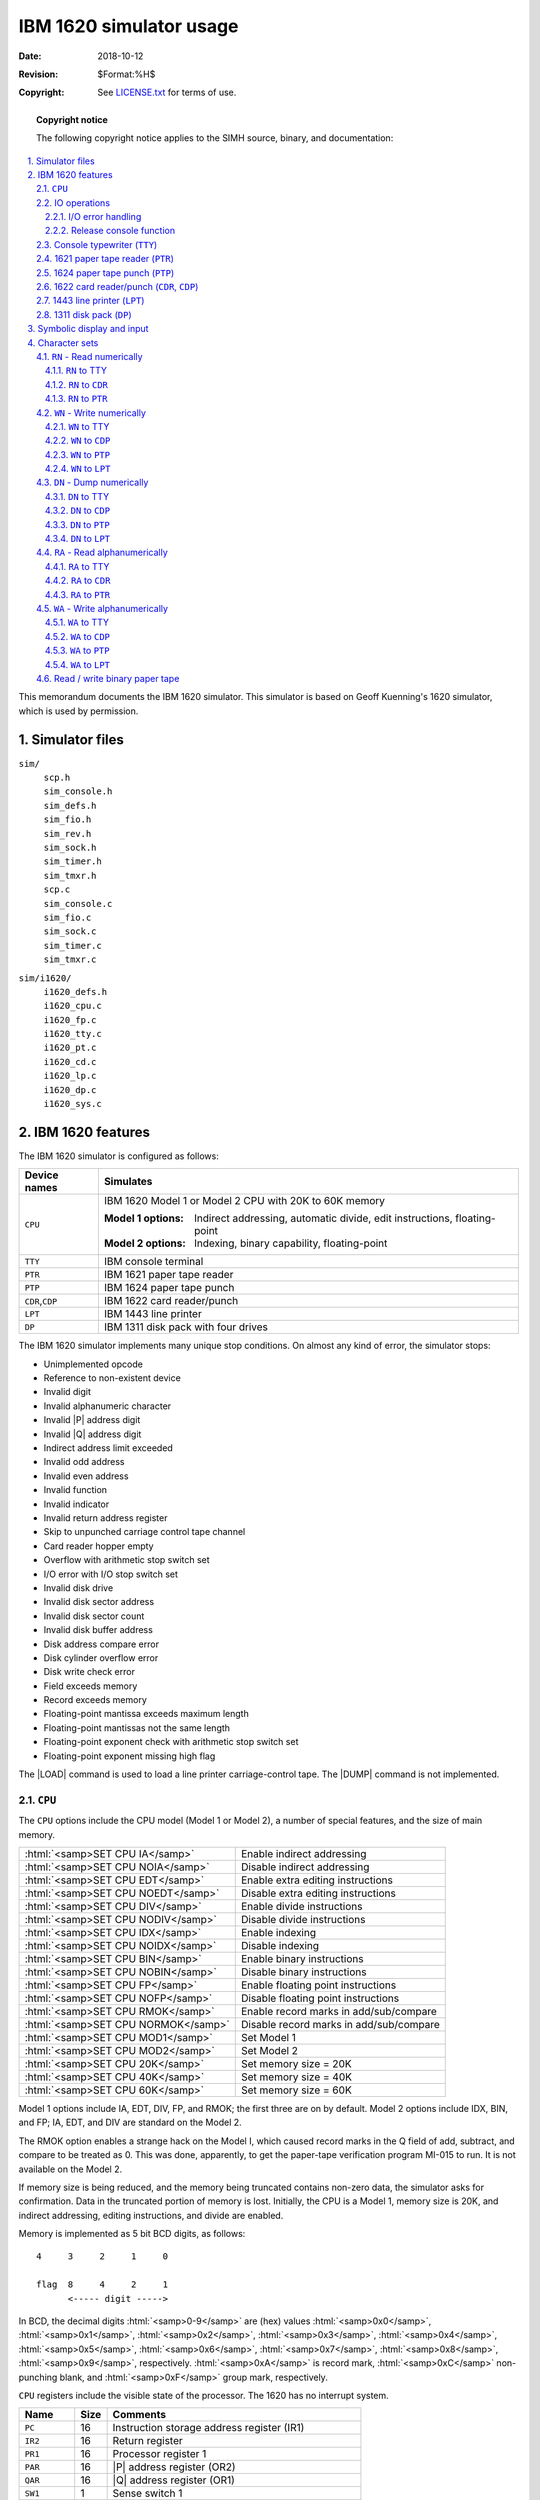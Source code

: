 .. -*- coding: utf-8; mode: rst; tab-width: 4; truncate-lines: t; indent-tabs-mode: nil; truncate-lines: t; -*- vim:set et ts=4 ft=rst nowrap:

.. role:: html(raw)
   :format: html

.. |BOOT| replace:: :html:`<samp>BOOT</samp>`
.. |LOAD| replace:: :html:`<samp>LOAD</samp>`
.. |DUMP| replace:: :html:`<samp>DUMP</samp>`
.. |P|    replace:: :html:`<samp><var>P</var></samp>`
.. |Q|    replace:: :html:`<samp><var>Q</var></samp>`
.. |n|    replace:: :html:`<samp><var>n</var></samp>`
.. |`|    replace:: :literal:`\``

***********************************
     IBM 1620 simulator usage
***********************************
:Date: 2018-10-12
:Revision: $Format:%H$
:Copyright: See `LICENSE.txt <../LICENSE.txt>`_ for terms of use.

.. topic:: **Copyright notice**

   The following copyright notice applies to the SIMH source, binary, and documentation:

   .. include:: ../LICENSE.txt

.. sectnum:: :suffix: .
.. contents::
   :backlinks: none
   :depth: 3
   :local:

This memorandum documents the IBM 1620 simulator.
This simulator is based on Geoff Kuenning's 1620 simulator,
which is used by permission.

Simulator files
===============
``sim/``
    | ``scp.h``
    | ``sim_console.h``
    | ``sim_defs.h``
    | ``sim_fio.h``
    | ``sim_rev.h``
    | ``sim_sock.h``
    | ``sim_timer.h``
    | ``sim_tmxr.h``
    | ``scp.c``
    | ``sim_console.c``
    | ``sim_fio.c``
    | ``sim_sock.c``
    | ``sim_timer.c``
    | ``sim_tmxr.c``

``sim/i1620/``
    | ``i1620_defs.h``
    | ``i1620_cpu.c``
    | ``i1620_fp.c``
    | ``i1620_tty.c``
    | ``i1620_pt.c``
    | ``i1620_cd.c``
    | ``i1620_lp.c``
    | ``i1620_dp.c``
    | ``i1620_sys.c``

IBM 1620 features
=================
The IBM 1620 simulator is configured as follows:

=================  ============================================================================
Device names       Simulates
=================  ============================================================================
``CPU``            IBM 1620 Model 1 or Model 2 CPU with 20K to 60K memory

                   :Model 1 options: Indirect addressing, automatic divide, edit instructions, floating-point
                   :Model 2 options: Indexing, binary capability, floating-point

``TTY``            IBM console terminal
``PTR``            IBM 1621 paper tape reader
``PTP``            IBM 1624 paper tape punch
``CDR``,\ ``CDP``  IBM 1622 card reader/punch
``LPT``            IBM 1443 line printer
``DP``             IBM 1311 disk pack with four drives
=================  ============================================================================

The IBM 1620 simulator implements many unique stop conditions.
On almost any kind of error,
the simulator stops:

* Unimplemented opcode
* Reference to non-existent device
* Invalid digit
* Invalid alphanumeric character
* Invalid |P| address digit
* Invalid |Q| address digit
* Indirect address limit exceeded
* Invalid odd address
* Invalid even address
* Invalid function
* Invalid indicator
* Invalid return address register
* Skip to unpunched carriage control tape channel
* Card reader hopper empty
* Overflow with arithmetic stop switch set
* I/O error with I/O stop switch set
* Invalid disk drive
* Invalid disk sector address
* Invalid disk sector count
* Invalid disk buffer address
* Disk address compare error
* Disk cylinder overflow error
* Disk write check error
* Field exceeds memory
* Record exceeds memory
* Floating-point mantissa exceeds maximum length
* Floating-point mantissas not the same length
* Floating-point exponent check with arithmetic stop switch set
* Floating-point exponent missing high flag

The |LOAD| command is used to load a line printer carriage-control tape.
The |DUMP| command is not implemented.

.. |CPU| replace:: ``CPU``
.. _CPU:

|CPU|
-----
The |CPU| options include the CPU model (Model 1 or Model 2),
a number of special features,
and the size of main memory.

===================================  =======================================
:html:`<samp>SET CPU IA</samp>`      Enable indirect addressing
:html:`<samp>SET CPU NOIA</samp>`    Disable indirect addressing
:html:`<samp>SET CPU EDT</samp>`     Enable extra editing instructions
:html:`<samp>SET CPU NOEDT</samp>`   Disable extra editing instructions
:html:`<samp>SET CPU DIV</samp>`     Enable divide instructions
:html:`<samp>SET CPU NODIV</samp>`   Disable divide instructions
:html:`<samp>SET CPU IDX</samp>`     Enable indexing
:html:`<samp>SET CPU NOIDX</samp>`   Disable indexing
:html:`<samp>SET CPU BIN</samp>`     Enable binary instructions
:html:`<samp>SET CPU NOBIN</samp>`   Disable binary instructions
:html:`<samp>SET CPU FP</samp>`      Enable floating point instructions
:html:`<samp>SET CPU NOFP</samp>`    Disable floating point instructions
:html:`<samp>SET CPU RMOK</samp>`    Enable record marks in add/sub/compare
:html:`<samp>SET CPU NORMOK</samp>`  Disable record marks in add/sub/compare
:html:`<samp>SET CPU MOD1</samp>`    Set Model 1
:html:`<samp>SET CPU MOD2</samp>`    Set Model 2
:html:`<samp>SET CPU 20K</samp>`     Set memory size = 20K
:html:`<samp>SET CPU 40K</samp>`     Set memory size = 40K
:html:`<samp>SET CPU 60K</samp>`     Set memory size = 60K
===================================  =======================================

Model 1 options include IA, EDT, DIV, FP, and RMOK;
the first three are on by default.
Model 2 options include IDX, BIN, and FP;
IA, EDT, and DIV are standard on the Model 2.

The RMOK option enables a strange hack on the Model I,
which caused record marks in the Q field of add,
subtract,
and compare to be treated as 0.
This was done,
apparently,
to get the paper-tape verification program MI-015 to run.
It is not available on the Model 2.

If memory size is being reduced,
and the memory being truncated contains non-zero data,
the simulator asks for confirmation.
Data in the truncated portion of memory is lost.
Initially,
the CPU is a Model 1,
memory size is 20K,
and indirect addressing,
editing instructions,
and divide are enabled.

Memory is implemented as 5 bit BCD digits,
as follows::

    4     3     2     1     0

    flag  8     4     2     1
          <----- digit ----->

In BCD,
the decimal digits :html:`<samp>0-9</samp>` are (hex) values
:html:`<samp>0x0</samp>`,
:html:`<samp>0x1</samp>`,
:html:`<samp>0x2</samp>`,
:html:`<samp>0x3</samp>`,
:html:`<samp>0x4</samp>`,
:html:`<samp>0x5</samp>`,
:html:`<samp>0x6</samp>`,
:html:`<samp>0x7</samp>`,
:html:`<samp>0x8</samp>`,
:html:`<samp>0x9</samp>`,
respectively.
:html:`<samp>0xA</samp>` is record mark,
:html:`<samp>0xC</samp>` non-punching blank,
and :html:`<samp>0xF</samp>` group mark,
respectively.

|CPU| registers include the visible state of the processor.
The 1620 has no interrupt system.

=============  ====  ======================================================
Name           Size  Comments
=============  ====  ======================================================
``PC``         16    Instruction storage address register (IR1)
``IR2``        16    Return register
``PR1``        16    Processor register 1
``PAR``        16    |P| address register (OR2)
``QAR``        16    |Q| address register (OR1)
``SW1``        1     Sense switch 1
``SW2``        1     Sense switch 2
``SW3``        1     Sense switch 3
``SW4``        1     Sense switch 4
``HP``         1     High/positive indicator
``EZ``         1     Equal/zero indicator
``OVF``        1     Arithmetic check (overflow) indicator
``EXPCHK``     1     Exponent check indicator
``RDCHK``      1     Read check indicator
``WRCHK``      1     Write check indicator
``ARSTOP``     1     Arithmetic check stop switch
``IOSTOP``     1     I/O check stop switch
``IND[0:99]``  1     Indicator array
``IAE``        1     Indirect address enabled (Model 2 only)
``IDXE``       1     Indexing enabled (Model 2 only)
``IDXB``       1     Indexing band select (Model 2 only)
``PCQ[0:63]``  16    IR1 prior to last branch; most recent IR1 change first
``WRU``        8     Interrupt character
=============  ====  ======================================================

The CPU can maintain a history of the most recently executed instructions.
This is controlled by the :html:`<samp>SET CPU HISTORY</samp>` and :html:`<samp>SHOW CPU HISTORY</samp>` commands:

==================================================  ======================================
:html:`<samp>SET CPU HISTORY</samp>`                Clear history buffer
:html:`<samp>SET CPU HISTORY=0</samp>`              Disable history
:html:`<samp>SET CPU HISTORY=<var>n</var></samp>`   Enable history, length = |n|
:html:`<samp>SHOW CPU HISTORY</samp>`               Print CPU history
:html:`<samp>SHOW CPU HISTORY=<var>n</var></samp>`  Print first |n| entries of CPU history
==================================================  ======================================

The minimum length for the history is 64 entries;
the maximum length is 65536 entries.

IO operations
-------------
The 1620 does not have asynchronous or overlapped IO.
When an IO instruction is issued,
the machine suspends instruction execution until IO is completed or stopped by the operator.
From the program's point of view,
all IO is instantaneous.

However,
from an operational point of view,
the delays between digits or characters may be significant.
For example,
the 1620 Model I typewriter did not have a correction capability.
The convention was that if the operator typed an incorrect character,
he would set a sense switch and terminate the IO operation manually by pressing :html:`<samp class="guilabel">RELEASE</samp>` and :html:`<samp class="guilabel">START</samp>`.
The program would see that the sense switch was set and return to the typewriter input instruction or routine.

.. |SET CPU RELEASE| replace:: :html:`<samp>SET CPU RELEASE</samp>`
.. _SET CPU RELEASE:

Accordingly,
the typewriter,
paper-tape reader,
and paper-tape punch implement *deferred* IO.
In this mode,
the simulator implements delays between digits or characters and continues IO execution through errors.
This allows the user to interrupt a type-in with ``^E``,
or to change paper tape input files after an end-of-file,
and continue execution of the current IO operation.
Alternately,
the user can terminate the IO operation with the command |SET CPU RELEASE|.

All other IO devices execute IO instructions immediately.

I/O error handling
""""""""""""""""""
The 1620 simulator stops on almost every IO error condition.
When an error occurs,
the simulator can be in one of two states:

1. The simulator is in the instruction execution phase.
   The ``PC`` of the instruction containing the error is reported.
2. The simulator is in the IO execution phase.
   The ``PC`` has been advanced,
   the instruction is complete,
   but the IO operation is not complete.
   The ``PC`` of the next instruction is reported,
   along with an informational message,
   *"IO in progress"*.

.. |CONTINUE| replace:: :html:`<samp class="guilabel">CONTINUE</samp>`

In the first state,
typing |CONTINUE| will repeat the current instruction,
presumably after correction of the error.
In the second state,
typing |CONTINUE| will return to IO execution.
This allows the user to correct errors,
change input files,
set sense switches,
or take other actions.

Release console function
""""""""""""""""""""""""
For all I/O stops,
the simulator will return to the current instruction or IO operation unless directed otherwise.
The command |SET CPU RELEASE| directs the CPU to advance to the next instruction or to cancel the current IO operation.

.. _Console typewriter:
.. _TTY:
.. |TTY| replace:: ``TTY``

Console typewriter (|TTY|)
--------------------------
The console typewriter (|TTY|) is a half-duplex console.
Typewriter options include the ability to set variable tab stops:

.. |SET TTY 1DIGIT| replace:: :html:`<samp>SET TTY 1DIGIT</samp>`
.. |SET TTY 2DIGIT| replace:: :html:`<samp>SET TTY 2DIGIT</samp>`
.. |~digit|         replace:: :html:`<samp>~<var>digit</var></samp>`
.. |1-9|            replace:: ``1``\ –\ ``9``
.. |J-R|            replace:: ``J``\ –\ ``R``
.. |j-r|            replace:: ``j``\ –\ ``r``

===========================================================  ======================================
:html:`<samp>SET TTY TABS=<var>col;col;col</var>...</samp>`  Set tab stops at the specified columns
:html:`<samp>SET TTY NOTABS</samp>`                          Remove all tab stops
:html:`<samp>SET TTY DEFAULTTABS</samp>`                     Set tab stops every eight columns
:html:`<samp>SHOW TTY TABS</samp>`                           Display current tab stops
|SET TTY 1DIGIT|                                             Type flagged digits as letters
|SET TTY 2DIGIT|                                             Type flagged digits as |~digit|
===========================================================  ======================================

When :html:`<samp>1DIGIT</samp>` is set,
flagged 1 to 9 are displayed as |J-R|,
flagged 0 as ``]``,
flagged record mark as ``!``,
flagged numeric blank as ``I``,
and flagged group mark as ``"``.
In read numeric mode,
these characters can be entered to represent the corresponding flagged digits.
On a numeric read,
flagged digits can also be entered as two characters;
|~digit|.

The typewriter registers are:

==========  ====  ============================
Name        Size  Comments
==========  ====  ============================
``UNLOCK``  1     Keyboard unlocked flag
``FLAG``    1     Set flag on next input digit
``COL``     7     Current column
``CPS``     24    Character output rate
``ICPS``    24    Character input rate
==========  ====  ============================

When the 1620 CPU requests input from the keyboard,
a greater than sign (``>``) is printed.
The CPU hangs waiting for input until the :html:`<kbd>return/enter</kbd>` key or the interrupt key is pressed.
The typewriter has no errors.

.. _1621 paper tape reader:
.. _paper tape reader:
.. |PTR| replace:: ``PTR``
.. _PTR:

1621 paper tape reader (|PTR|)
------------------------------
The paper tape reader (|PTR|) reads data from a disk file.
The ``POS`` register specifies the number of the next data item to be read.
Thus, by changing ``POS``,
the user can backspace or advance the reader.

The 1620 did not provide any hardware means for booting from a paper tape.
Loading from a tape reader was accomplished by inserting an instruction in location zero using the console :html:`<samp class="guilabel">INSERT</samp>` key and the console typewriter.
The simulator,
however,
supports booting from the paper tape reader with the |BOOT| command.
:html:`<samp>BOOT PTR</samp>` starts the most common paper tape boot sequence at location 0,
namely :html:`<samp>360000000300</samp>` inserted at location 0,
which reads the first tape record to location 0 and continues execution with the instruction just loaded into location 12.
Because there was no official standard boot sequence for paper tape,
this may not be correct for all programs.

The paper tape reader implements these registers:

=======  ====  ==========================
Name     Size  Comments
=======  ====  ==========================
``BIN``  1     Binary mode flag
``POS``  32    Position in the input file
``CPS``  24    Character input rate
=======  ====  ==========================

Error handling is as follows:

+--------------+-----------+---------------------------------------------+
| Error        | ``IOCHK`` | Processed as                                |
+==============+===========+=============================================+
| Not attached | x         | Set ``RDCHK`` indicator, report error, stop |
+--------------+-----------+---------------------------------------------+
| End of file  | x         | Set ``RDCHK`` indicator, report error, stop |
+--------------+-----------+---------------------------------------------+
| OS I/O error | x         | Set ``RDCHK`` indicator, report error, stop |
+--------------+-----------+---------------------------------------------+
| Parity error | 1         | Set ``RDCHK`` indicator, report error, stop |
|              +-----------+---------------------------------------------+
|              | 0         | Set ``RDCHK`` indicator                     |
+--------------+-----------+---------------------------------------------+

.. _1624 paper tape punch:
.. _paper tape punch:
.. _PTP:
.. |PTP| replace:: ``PTP``

1624 paper tape punch (|PTP|)
-----------------------------
The paper tape punch (|PTP|) writes data to a disk file.
The ``POS`` register specifies the number of the next data item to be written.
Thus, by changing ``POS``,
the user can backspace or advance the punch.

The paper tape punch implements these registers:

=======  ====  ===========================
Name     Size  Comments
=======  ====  ===========================
``BIN``  1     Binary mode flag
``POS``  32    Position in the output file
``CPS``  24    Character output rate
=======  ====  ===========================

Error handling is as follows:

+--------------+-----------+---------------------------------------------+
| Error        | ``IOCHK`` | Processed as                                |
+==============+===========+=============================================+
| Not attached | x         | Report error, stop                          |
+--------------+-----------+---------------------------------------------+
| End of file  | x         | Report error, stop                          |
+--------------+-----------+---------------------------------------------+
| OS I/O error | x         | Set ``RDCHK`` indicator, report error, stop |
+--------------+-----------+---------------------------------------------+
| Parity error | 1         | Set ``RDCHK`` indicator, report error, stop |
|              +-----------+---------------------------------------------+
|              | 0         | Set ``RDCHK`` indicator                     |
+--------------+-----------+---------------------------------------------+

.. _1622 card reader/punch:
.. _1622 card reader:
.. _1622 card punch:
.. _card reader:
.. _card punch:
.. |CDR| replace:: ``CDR``
.. |CDP| replace:: ``CDP``
.. _CDR:
.. _CDP:

1622 card reader/punch (|CDR|, |CDP|)
-------------------------------------
The IBM 1622 card/reader punch is simulated as two independent devices:
the card reader (|CDR|) and the card punch (|CDP|).

The card reader supports the |BOOT| command.
:html:`<samp>BOOT CDR</samp>` starts the standard card boot sequence at location 0.

The card reader reads data from a disk file;
the punch writes data to a disk file.
Cards are simulated as ASCII text lines with terminating newlines.
For each device,
the ``POS`` register specifies the number of the next data item to be read or written.
Thus, by changing ``POS``,
the user can backspace or advance these devices.

The card reader registers are:

========  ====  =================================
Name      Size  Comments
========  ====  =================================
``LAST``  1     Last card indicator
``POS``   32    Position in the reader input file
========  ====  =================================

The card punch registers are:

========  ====  =================================
Name      Size  Comments
========  ====  =================================
``POS``   32    Position in the punch output file
========  ====  =================================

Card reader error handling is as follows:

+--------------+-----------+---------------------------------------------+
| Error        | ``IOCHK`` | Processed as                                |
+==============+===========+=============================================+
| Not attached | x         | Report error, stop                          |
+--------------+-----------+---------------------------------------------+
| End of file  | x         | Report error, stop                          |
+--------------+-----------+---------------------------------------------+
| OS I/O error | x         | Set ``RDCHK`` indicator, report error, stop |
+--------------+-----------+---------------------------------------------+
| Invalid char | 1         | Set ``RDCHK`` indicator, report error, stop |
|              +-----------+---------------------------------------------+
|              | 0         | Set ``RDCHK`` indicator                     |
+--------------+-----------+---------------------------------------------+

Card punch error handling is as follows:

+--------------+-----------+---------------------------------------------+
| Error        | ``IOCHK`` | Processed as                                |
+==============+===========+=============================================+
| Not attached | x         | Report error, stop                          |
+--------------+-----------+---------------------------------------------+
| OS I/O error | x         | Set ``WRCHK`` indicator, report error, stop |
+--------------+-----------+---------------------------------------------+
| Invalid char | 1         | Set ``WRCHK`` indicator, report error, stop |
|              +-----------+---------------------------------------------+
|              | 0         | Set ``WRCHK`` indicator                     |
+--------------+-----------+---------------------------------------------+

.. _1443 line printer:
.. _line printer:
.. _LPT:
.. |LPT| replace:: ``LPT``

1443 line printer (|LPT|)
-------------------------
The IBM 1443 line printer (|LPT|) writes its data,
converted to ASCII,
to a disk file.
The line printer can be programmed with a carriage control tape.
The |LOAD| command loads a new carriage control tape:

=========================================  ===============================
:html:`<samp>LOAD <var>file</var></samp>`  Load carriage control tape file
=========================================  ===============================

The format of a carriage control tape consists of multiple lines.
Each line contains an optional repeat count,
enclosed in parentheses,
optionally followed by a series of column numbers separated by commas.
Column numbers must be between 1 and 12;
a column number of zero denotes top of form.
The following are all legal carriage control specifications:

===========  ==============================
Blank line   No punch
``(5)``      5 lines with no punches
``1,5,7,8``  Columns 1, 5, 7, and 8 punched
``(10)2``    10 lines with column 2 punched
``1,0``      Column 1 punched; top of form
===========  ==============================

The default form is 66 lines long,
with column 1 and the top of form mark on line 1,
and the rest blank.

The line printer recognizes one option for emulating top of form –
using multiple newline characters (the default) or a single form-feed character:

=================================  ==========================================
:html:`<samp>SET LPT FF</samp>`    Emulate top-of-form with one form-feed
:html:`<samp>SET LPT NOFF</samp>`  Emulate top-of-form with multiple newlines
=================================  ==========================================

The line printer registers are:

===============  ====  ========================================
Name             Size  Comments
===============  ====  ========================================
``LBUF[0:119]``  7     Line buffer
``BPTR``         7     Buffer pointer
``PCTL``         8     Saved print control directive
``PRCHK``        1     Print check indicator
``PRCH9``        1     Channel 9 indicator
``PRCH12``       1     Channel 12 indicator
``PRBSY``        1     Busy indicator
``POS``          32    Position in the output file
``CCT[0:131]``   32    Carriage control tape array
``CCTP``         8     Carriage control tape pointer
``CCTL``         8     Carriage control tape length (read-only)
===============  ====  ========================================

Error handling is as follows:

+-----------------+-----------+----------------------------------------------+
| Error           | ``IOCHK`` | Processed as                                 |
+=================+===========+==============================================+
| Not attached    | x         | Report error, stop                           |
+-----------------+-----------+----------------------------------------------+
| OS I/O error    | x         | Set ``PRCHK``, ``WRCHK``, report error, stop |
+-----------------+-----------+----------------------------------------------+
| Invalid char    | 1         | Set ``PRCHK``, ``WRCHK``, report error, stop |
|                 +-----------+----------------------------------------------+
|                 | 0         | Set ``PRCHK``, ``WRCHK``                     |
+-----------------+-----------+----------------------------------------------+
| Invalid control | x         | Set ``PRCHK``, report error, stop            |
+-----------------+-----------+----------------------------------------------+

.. _1311 disk drive:
.. _1311 disk pack:
.. _disk drive:
.. _disk pack:
.. _DP:
.. |DP| replace:: ``DP``

1311 disk pack (|DP|)
---------------------
The disk pack controller supports 4 drives,
numbered 0 through 3.
Disk pack options include the ability to enable address writing (formatting).

===============================================  ===============================
:html:`<samp>SET DP<var>n</var> ADDROFF</samp>`  Set unit |n| address enable off
:html:`<samp>SET DP<var>n</var> ADDRON</samp>`   Set unit |n| address enable on
===============================================  ===============================

.. |ENABLED|  replace:: :html:`<samp>ENABLED</samp>`
.. |DISABLED| replace:: :html:`<samp>DISABLED</samp>`

Units can also be set |ENABLED| or |DISABLED|.

The 1620 had no hardware provision to boot from a disk,
so the simulator doesn't support the |BOOT| command.

Unlike most simulated disks,
the 1311 includes explicit representation for sector addresses.
This is to support non-standard formats,
such as the inclusion of the drive number in the sector address.
As a result,
1311 sectors are 105 digits long:
5 address digits and 100 data digits.
If the 1311 has not been formatted,
the addresses are zeroes and are synthesized,
if needed,
based on the sector number.

The disk pack controller implements these registers:

============  ====  ========================================
Name          Size  Comments
============  ====  ========================================
``ADCHK``     1     Address check (compare error) indicator
``WLRC``      1     Wrong length record check indicator
``CYLO``      1     Cylinder overflow check indicator
``ERR``       1     Disk error indicator
``DPSTOP``    1     Disk check stop
``CYL[0:3]``  8     Current cylinder, units 0..3 (read-only)
============  ====  ========================================

Error handling is as follows:

============  =========  =========================================
Error         ``DPCHK``  Processed as
============  =========  =========================================
Not attached  x          Set ``ERR`` indicator, report error, stop
============  =========  =========================================

1311 data files are buffered in memory;
therefore,
end-of-file and OS I/O errors cannot occur.

Symbolic display and input
==========================
The IBM 1620 simulator implements symbolic display and input.
Display is controlled by command-line switches:

.. table::
   :class: switches

   ======  ===============================================================================
   ``-c``  Display as single character (alphanumeric for |CPU|_ and |DP|_, ASCII for others)
   ``-s``  Display as alphanumeric string (|CPU|_ and |DP|_ only)
   ``-m``  Display instruction mnemonics (|CPU|_ and |DP|_ only)
   ``-d``  Display 50 characters per line, with flags denoted by ``_`` on the line above
   ======  ===============================================================================

Input parsing is controlled by the first character typed in or by command-line switches:

.. table::
   :class: switches

   ===============  ===============================================================
   ``'`` or ``-c``  Character (alphanumeric for |CPU|_ and |DP|_, ASCII for others)
   ``"`` or ``-s``  Alphanumeric string (|CPU|_ and |DP|_ only)
   Alphabetic       Instruction mnemonic (|CPU|_ and |DP|_ only)
   Numeric          Octal number
   ===============  ===============================================================

Instruction input is free format and consists of an opcode and up to three operands::

    op {+/-}ppppp{(idx)},{+-}qqqqq{(idx)},flags

.. compound::
   The |p| address and,
   if present,
   the |q| address,
   are always decimal.
   A plus sign is ignored;
   a minus sign denotes indirect addressing
   (or a negative immediate operand).
   If indexing is enabled,
   addresses may be indexed;
   index registers are decimal numbers between 1 and 7.
   The ``flags`` field is used to set extra flags on the instruction.
   It consists of digit positions in ascending order,
   with no separators.
   For example, ::

       AM -12345(5),67890,110

   translates into ::

       _ _ ___  _
       111234567890

The flag over digits 3 and 5 specify the |P| index register,
the flag over digit 6 specifies the |P| indirect address,
the flag over digit 7 marks the high-order digit of the immediate |Q| operand,
and the flags over digits 1 and 10 are specified by the third (``flags``) field.

Character sets
==============
Each storage location in the IBM 1620 held 6 bits:
5 data bits and 1 check bit.
The check bit was not addressable by the program and was maintained by the machine so that each location had an odd number of bits.
The check bit is not simulated since it could not be referenced by any program instruction.
On a real 1620,
a parity error always indicated a hardware error and stopped the machine when detected.

.. |8 4 2 1| replace:: :html:`<samp>8 4 2 1</samp>`
.. _8 4 2 1:

The 5 data bits in each location consisted of a flag bit and 4 data bits.
These are often shown as :html:`<samp>F</samp>` |8 4 2 1| in IBM documentation.
The flag bit was used in several ways in the machine:
to indicate the high-order digit of a field,
to indicate a negative number,
to indicate instruction indirect addressing,
and to specify index register modification of an address.

The |8 4 2 1| data bits have 16 possible configurations.
Thirteen of these were valid characters in the internal character set;
of the remaining three,
two were invalid and one could only be created in a special way.
See the note below.\ [#]_

.. [#]

   .. note::
      Bit configurations 1101 and 1110 were invalid,
      could not be created by any valid operation,
      and were always treated as errors if encountered.
      As far as I know,
      these could only exist in storage as a result of a machine malfunction.

      The 1011 bit configuration could be created in the machine if a card or paper tape containing a period,
      a comma,
      an equals sign,
      or a dollar sign was read with an ``RN`` (read numerically) instruction.
      The dollar sign would also set the flag bit.
      This bit configuration was treated the same as a record mark or group mark as far as stopping data transmission by a ``TR`` (transmit record),
      a ``WN`` (write numerically),
      or a ``WA`` (write alphanumerically) instruction and tested as a record mark when referenced by the ``BNR`` (branch no record) instruction.
      This behavior was a strange design choice by IBM since it could just as well have stored a record mark.
      Operationally, this character behaved the same as a record mark.
      The result of sending this character to an output device is not specified in any IBM documentation and is treated as an error by the simulator.

      On a 1620-1, there was no way to distinguish the 1011 character from a record mark except that it might produce an error on output to some device.
      Whether or not it did so is not known.
      On a 1620-2 machine with binary capabilities,
      the ``BMK`` (Branch on Mask) instruction could test any bit and,
      therefore,
      distinguish this character from a record mark.
      It's unclear how this could be of any use to a program.

      As final note,
      on a 1620-1 there was no way to detect that a character was a numeric blank.
      A numeric blank could only be created in storage by reading it from a card,
      paper tape record or the console typewriter.
      On a 1620-2 machine with binary capabilities,
      the ``BMK`` instruction could determine that a character was a numeric blank.
      It's possible that this could have been of some use to a program,
      but it seems unlikely that any program was ever written that made use of this.

.. _1620bitcodes:

============================  =========================
Bit configuration |8 4 2 1|   1620 character
============================  =========================
:html:`<samp>0 0 0 0</samp>`  ``0``
:html:`<samp>0 0 0 1</samp>`  ``1``
:html:`<samp>0 0 1 0</samp>`  ``2``
:html:`<samp>0 0 1 1</samp>`  ``3``
:html:`<samp>0 1 0 0</samp>`  ``4``
:html:`<samp>0 1 0 1</samp>`  ``5``
:html:`<samp>0 1 1 0</samp>`  ``6``
:html:`<samp>0 1 1 1</samp>`  ``7``
:html:`<samp>1 0 0 0</samp>`  ``8``
:html:`<samp>1 0 0 1</samp>`  ``9``
:html:`<samp>1 0 1 0</samp>`  ``ǂ`` (Record mark)
:html:`<samp>1 0 1 1</samp>`  Valid, but see note below
:html:`<samp>1 1 0 0</samp>`  Numeric blank
:html:`<samp>1 1 0 1</samp>`  Invalid
:html:`<samp>1 1 1 0</samp>`  Invalid
:html:`<samp>1 1 1 1</samp>`  ``⹋`` (Group mark)
============================  =========================

The record mark and group mark characters were used in several ways:
to stop transmission of data on output instructions to some devices and in some data movement instructions.
The numeric blank character was used to create a blank space on numeric output to some devices.
Each of these 13 valid characters could have an associated flag bit.
Therefore, the 1620 internal character set consisted of exactly 26 characters.
All data and instructions in storage are represented using these characters.

The IBM 1620 could read,
process,
and write alphanumeric data
(letters, digits, some special characters).
These were stored internally as pairs of digits.
The machine supported a number of different input devices
(`console typewriter`_, `paper tape reader`_, `card reader`_, `disk drive`_)
and a number of output devices
(`console typewriter`_, `paper tape punch`_, `card punch`_, `line printer`_, `disk drive`_).
Except for the disk drives which transferred data in 1620 internal code,
all input devices responded to two kinds of read operations:
``RN`` (read numerically) and ``RA`` (read alphabetically).
Output devices other than disk drives responded to three kinds of write operations:
``WN`` (write numerically),
``WA`` (write alphanumerically),
and ``DN`` (dump numerically).
The numeric input and output operations transferred one 1620 character at a time;
thus, on output,
each storage location produced one character on the console typewriter,
one punched card column,
one punched character on paper tape,
one character on the line printer.
Similarly,
on numeric input,
each key typed on the console typewriter,
each card column read,
and each paper tape character read was placed into one storage location.
The alphanumeric output operations transferred two 1620 storage locations to produce one character typed on the console,
one punched card column,
one punched character on paper tape,
one character on the line printer.
On alphanumeric input,
each key typed,
each card column read,
and each paper tape character read was transferred into two adjacent storage locations.
On numeric input operations each digit stored set all bits including the flag bit.
Numeric output operations included the flag bit in determining the character to type,
punch or print.
Alphanumeric input operations stored data without altering any flag bits that might have been set in the input area.
Alphanumeric output operations ignored the flag bits.
The binary paper-tape read and write operations operated like alphanumeric operations with respect to flags.

The IBM 1620 was designed in the late 1950s and sold and used during the 1960s.
This was a period in the history of computing that was populated with many different kinds of equipment.
There were unit record devices made by IBM and other companies which mostly processed data on punched cards.
There were many different computers made by various companies.
There were numerous data recording devices that read instruments and created punched paper tape or cards and there were devices with keyboards that could be used to create paper tape or cards for input to these various devices.
There were many different printers connected to these devices that could print data from paper tape,
punched cards and computers.
It should come as no surprise that these devices employed a number of different codes for punching holes in paper tape and cards and different character sets for printers.

Some of the IBM 1620 input and output devices are simulated with text files containing ASCII characters.
Card decks and line printer output are simulated as text files;
input and output from the console is simulated by typing in the simulator window.
Paper tape input and output are simulated as text files but are coded to indicate the hole patterns that would have been in actual paper tape,
not as equivalent ASCII characters.
Disk devices are written with internal representations of 1620 data.
All of this means that it is possible to prepare simulator card input files with just about any text editor;
likewise,
it is possible to view line printer output and card output with most editors and it is fairly easy to print that output on any printer.
Also,
clearly,
creating or reading simulator paper tape files with an editor is not easy or practical;
the same is true of disk files.

In order to create input card decks for the simulator,
it is necessary to specify a correspondence between all 1620 characters and ASCII characters.
For the most part,
this is easy since the 1620 character set consists of letters, digits, and some punctuation and special characters.
The same correspondence can be used for console input and output and line printer output.
There are a variety of difficulties with completely defining such a correspondence.
First,
the 1620 character set includes some characters whose graphics are not included in ASCII.
For example,
the ASCII set does not include the 1620 record mark, group mark, numeric blank, etc.
This is handled by assigning them to other ASCII characters not used in the 1620 set.

The second problem is that results of sending output to the console,
printer,
tape punch,
and card punch using a ``WN`` (write numerically) instruction were not the same for all devices.
For example,
sending a numeric blank to the console typed an ``@`` character;
sending it to a tape punch punched an ``@``;
sending it to a card punch or printer produced a blank space.
All characters could be typed on the console,
but some characters could not be printed on the line printer.
All characters could be read from cards or paper tape;
all characters could be written to cards or paper tape.
There are additional difficulties depending on whether an I/O operation is numeric or alphanumeric.

A third problem involves the coding of special characters.
In the 1960s,
when the 1620 was in use,
there were a lot of different needs for printing special characters.
There were not enough different characters that could be represented on cards to meet all the needs.
This was solved in various ways by different machines.
Often the same card code was printed as a different symbol depending on the application need.
For example,
some printers would print ``+@=(`` as ``&'#%``.
In some cases,
the character printed depended on what hardware accessory
(usually called a print belt, print chain, or print bar)
was installed in the printer.

The final problem is that machines in the 1620 days were often not completely specified.
That is,
the documentation defined what would happen if certain combinations of characters were sent to an output device,
but did not specify what would happen if other unused combinations of characters were used.
For example,
if a ``WA`` (write alphabetically) instruction sent the two digits ``41`` to a card punch,
paper tape punch,
the console,
or the printer,
the letter ``A`` was printed or the code for ``A`` was punched.
There are 100 two-digit combinations
(:html:`<samp>00</samp>`\ –\ :html:`<samp>99</samp>`)
which could be used,
but the 1620 did not define all of these.
Some combinations actually caused letters, digits, or special characters to punch/print and did not indicate an error.
In some cases,
this lack of specification was deliberate to allow for possible future expansion.
In some cases,
it was less expensive
(i.e., used less hardware)
to just ignore the unused combinations and not worry about what the machine did with them.
What actually happened when these unspecified values were sent to,
for example,
the printer depended on the particular 1620 machine and its printer.
Results were different depending on the model and engineering level of the machine.

The following table lists the two digit alphanumeric codes recognized by the simulator.
Actual results of alphanumeric input and output operations vary slightly depending on the device.
See the individual instructions in sections below for details.
Two-digit codes not listed are invalid and will produce an error if written to an output device.
The codes shown are the only ones that will be placed into storage on a read operation.
Not all of these codes were supported for all devices.

.. table:: IBM 1620 two-digit alphanumeric internal code
   :name: 1620alphatable
   :width: 100%

   ====================================================  ==============================
   Code                                                  Character
   ====================================================  ==============================
   :html:`<samp>00</samp>`                               \ (blank)
   :html:`<samp>03</samp>`                               ``.`` (period)
   :html:`<samp>04</samp>`                               ``)``
   :html:`<samp>0ǂ</samp>`                               ``ǂ`` (record mark)
   :html:`<samp>0⹋</samp>`                               ``⹋`` (group mark)
   :html:`<samp>10</samp>`                               ``+``
   :html:`<samp>13</samp>`                               ``$``
   :html:`<samp>14</samp>`                               ``*``
   :html:`<samp>20</samp>`                               ``-`` (hyphen)
   :html:`<samp>21</samp>`                               ``/``
   :html:`<samp>22</samp>`                               ``ǂ`` (record mark on printer)
   :html:`<samp>23</samp>`                               ``,`` (comma)
   :html:`<samp>24</samp>`                               ``(``
   :html:`<samp>33</samp>`                               ``=``
   :html:`<samp>34</samp>`                               ``@``
   :html:`<samp>41</samp>`\ –\ :html:`<samp>49</samp>`   ``A``\ –\ ``I``
   :html:`<samp>50</samp>`                               ``0̅`` (flagged zero)
   :html:`<samp>51</samp>`\ –\ :html:`<samp>59</samp>`   |J-R|
   :html:`<samp>5ǂ</samp>`                               ``ǂ̅`` (flagged record mark)
   :html:`<samp>5⹋</samp>`                               ``⹋̅`` (flagged group mark)
   :html:`<samp>62</samp>`\ –\ :html:`<samp>69</samp>`   ``S``\ –\ ``Z``
   :html:`<samp>70</samp>`\ –\ :html:`<samp>79</samp>`   ``0``\ –\ ``9``
   ====================================================  ==============================

All of this makes for a series of dilemmas since the simulator must deal with many different possibilities.
To begin with,
it is necessary to specify ASCII characters to represent those 1620 characters that do not have graphics that exist in ASCII.
These 7 characters are flagged zero,
numeric blank,
flagged numeric blank,
record mark,
flagged record mark,
group mark,
and flagged group mark.
The simulator defines the following ASCII characters to be used when entering data in a text-editor for card input and for entering data in response to ``RN`` (read numerically) at the console:

.. _1620simulatorchars:

=========  ===========================  ===========  ================
Simulator  1620 internal character      Card code    Paper tape code
=========  ===========================  ===========  ================
``]``      ``0̅`` (flagged zero)         ``11-0``     ``X`` or ``X0C``
``@``      Numeric blank                ``4-8``      ``C84``
``*``      Flagged numeric blank        ``11-4-8``   ``X84``
``|``      ``ǂ`` (record mark)          ``0-2-8``    ``082``
``!``      ``ǂ̅`` (flagged record mark)  ``11-2-8``   ``X82``
``}``      ``⹋`` (group mark)           ``0-7-8``    ``08421``
``"``      ``⹋̅`` (flagged group mark)   ``12-7-8``   ``X8421``
=========  ===========================  ===========  ================

These same ASCII characters are used when data is written numerically to the console.

Data written numerically to the simulator console must also deal with flagged digits :html:`<samp>1</samp>`\ –\ :html:`<samp>9</samp>`.
The actual 1620 console typewriter was able to type an over-bar character without advancing the carriage and then print another character under it.
This feature was a function of the hardware and not under program control.
Thus, it could type the flagged versions of the 10 digits,
numeric blank,
record mark,
and group mark.
Similarly,
an operator responding to a numeric read to the console had the ability to enter a flagged digit by first pressing a flag key
(which typed the over-bar without spacing the carriage)
and then typing a digit,
an ``@`` (representing a numeric blank),
record mark,
or group mark.
Numeric output to the simulator console is handled in one of two ways depending on which option is chosen on the :html:`<samp>SET TTY</samp>` command.

* If the command |SET TTY 1DIGIT| has been issued,
  data written to the console in response to a ``WN`` (write numerically) or ``DN`` (dump numerically) instruction will show a flagged zero as ``]`` and flagged digits |1-9| as the letters |J-R|.
  This choice was made since the punch card codes for the flagged digits is an 11-punch plus the digit which is the same code as the letters |J-R|.
  Output card decks from the 1620 which contained numeric data were often printed on other machines which interpreted these as letters,
  and programmers were accustomed to seeing this kind of output.
  Also, data written numerically to the 1620 line printer produced letters |J-R| for the flagged digits |1-9|.
  This is the default setting.
* If the command |SET TTY 2DIGIT| has been issued,
  data written to the console in response to a ``WN`` (write numerically) or ``DN`` (dump numerically) instruction will show a flagged digit by printing an accent (|`|) character in front of it.

Finally,
for convenience in entering data on the console and creating files to be treated as input card decks,
the simulator always treats lowercase ASCII letters as if they were uppercase.
All output is in uppercase;
the IBM 1620 had no capability to process lowercase letters.
The 1620 console typewriter did not have lowercase letters.

There are a number of different charts in the IBM 1620 manuals which list the codes used for paper tape and cards,
together with how various 1620 characters were treated by different input and output devices and by the five different I/O instructions:
|RN|_, |RA|_, |WN|_, |WA|_, and |DN|_.
None of these tables is complete in all details.
There are some special cases that are not shown.
Details for each of these instructions are provided below.

.. _Read numerically:
.. _RN:
.. |RN| replace:: ``RN``

|RN| - Read numerically
-----------------------

|RN| to TTY
"""""""""""
.. |Flag|    replace:: :html:`<samp class="guilabel">Flag</samp>`
.. |Release| replace:: :html:`<samp class="guilabel">Release</samp>`
.. |Start|   replace:: :html:`<samp class="guilabel">Start</samp>`
.. |Enter|   replace:: :html:`<kbd>Enter</kbd>`
.. |RS|      replace:: :html:`<kbd>RS</kbd>`
.. _RS:

As described briefly above,
an operator using a real 1620 console typewriter could enter any of the 1620 numeric characters in response to a |RN| instruction.
Unflagged characters were just typed using the keys for digits,
``@`` for a numeric blank,
and special keys for record mark and group mark.
If the character was to be flagged,
the special |Flag| key was pressed first to print an over-bar followed by the key for the character.
Pressing the |Flag| key printed the over-bar,
but did not advance the carriage so that the flagged character printed underneath it on the page.
Characters were transferred to storage until the operator pressed the console |Release| and |Start| keys,
or until he pressed the special |RS| key on the typewriter.
Pressing the |RS| key on the typewriter printed a ligature ``RS`` on the typewriter and performed the equivalent of pressing the |Release| and |Start| console keys.
This was the usual way to finish entering data,
since it provided a record on the paper that it had been done.
Pressing the |RS| key did not cause the typewriter carriage to return.
The usual program procedure for requesting operator input from the typewriter was to
(1) execute a ``K`` (control) instruction to return the carriage of the typewriter,
(2) write a prompting message to let the operator know what data was being requested, and
(3) issue a read to the typewriter to get the operator input.
This left the typewriter carriage positioned just after the last character typed.
The simulator treats pressing the |Enter| key as equivalent to the 1620 |RS| key.
This causes a carriage return which was not true on the 1620.
This simply means that the appearance of data on the screen will not exactly match what would have appeared on the 1620 typed output.

The simulator provides two options for entering flagged data in response to |RN|.
The ASCII characters defined for flagged special characters can be used:
``]`` for flagged zero,
``!`` for flagged record mark,
``*`` for flagged numeric blank,
``"`` for flagged group mark,
and the letters |J-R| or |j-r| for flagged |1-9|.
Alternatively,
the ASCII characters for unflagged data can be preceded by an accent (|`|) or tilde (``~``) and the next character typed will be placed into storage with a flag.

The 1620-1 did not support backspace to correct a typing mistake.
Each character entered was placed directly into storage.
The 1620-2 did support a correction key which typed an overstrike character (``-``),
and backed up the address in the OR-2 register so the next character could replace the one just placed in storage.
If the correction key was pressed multiple times,
an overstrike character was typed each time and the register decremented each time.
If, for example,
the operator typed :html:`<samp>36</samp>` instead of the intended :html:`<samp>26</samp>`,
use of the correction key would leave :html:`<samp>36- -26</samp>` on the console paper as a record of the operator action.
The simulator does not support this function.

|RN| to |CDR|
"""""""""""""
A numeric read to the card reader is one of the few cases which is completely defined in the IBM 1620 documentation.
An almost complete table can be found on page 40 of IBM publication A26-5706-3, `IBM 1620 Central Processing Unit, Model 1`.
Information is missing from this table for two characters:
the flagged record mark (card code ``11-2-8``) and the flagged group mark (card code ``12-7-8``);
however,
they were read as expected.
A read numeric to the card reader transfers 80 digits into storage.

|RN| to |PTR|
"""""""""""""
A numeric read to the paper tape reader,
in contrast to the case for the card reader,
is not completely defined in IBM documentation.
All 10 digits are read as themselves;
he 9 letters |J-R| are read as flagged |1-9|;
a blank space is read as a ``0``;
a single ``X`` punch is read as a flagged ``0``.
Flagged and unflagged record marks and group marks are read.
A numeric blank is read.
There is no mention of reading a flagged numeric blank
(tape code the same as an asterisk: ``X84``),
but this did work as expected.

IBM documentation described exactly what was placed into storage when a card containing alphabetic and special characters was read numerically;
unfortunately,
there seems not to be any official documentation for the paper tape reader.
Since cards read and punched numerically produce the same codes for flagged digits as the letters |J-R| (for flagged |1-9|) and ``-`` (hyphen),
and those same characters are also printed for flagged digits,
the simulator treats reading of alphabetic and special characters from paper tape exactly the same as if they were read from cards.
See the IBM document reference mentioned in the previous section concerning the card reader.

There is a book,
`Basic Programming Concepts and the IBM 1620 Computer`,
by Leeson and Dimitry,
which has a table on page 77 of data read numerically from paper tape.
It does not include information for record mark and group mark,
but does confirm the results for alphabetic and special characters.

A read from paper tape transferred data until it encountered an EOL (end of line) punch in the tape.
When the EOL was encountered,
a record mark was placed into storage.

.. _Write numerically:
.. _WN:
.. |WN| replace:: ``WN``

|WN| - Write numerically
------------------------
|WN| to TTY
"""""""""""
A numeric write to the typewriter caused characters to be typed beginning where the carriage was positioned,
and continued until a character in storage was encountered that had both the 8 and 2 bits
(with or without a flag).
This was usually a record mark,
but could also be a group mark or one of the unusual characters mentioned above that are the result of reading a dollar sign,
period,
comma,
or equals sign from a card.
The ending character was not typed.
Flagged characters were printed with the over-bar.

|WN| to |CDP|
"""""""""""""
A numeric write to the card punch always transferred 80 characters.
All standard 1620 characters are punched with their respective card codes,
except the numeric blank and flagged numeric blank.
These cause a blank column
(no punches).
No IBM documentation describes what happens if one of the 4 unusual characters mentioned above that are the result of reading a dollar sign,
period,
comma,
or equals sign from a card.
A flagged zero was punched as ``11-0``.

|WN| to |PTP|
"""""""""""""
A numeric write to the tape punch transferred characters until a character in storage was encountered that had both the 8 and 2 bits
(with or without a flag).
This was usually a record mark,
but could also be a group mark or one of the unusual characters mentioned above that are the result of reading a dollar sign,
period,
comma,
or equals sign from a card.
The ending character was not punched;
rather, an EOL character was punched in the tape.
A numeric blank was punched as a numeric blank;
a flagged zero produced an ``X`` punch.

|WN| to |LPT|
"""""""""""""
A numeric write to the printer caused data to be transferred to the printer buffer until the buffer was full or until a character in storage was encountered that had both the 8 and 2 bits
(with or without a flag).
This was usually a record mark,
but could also be a group mark or one of the unusual characters mentioned above that are the result of reading a dollar sign,
period,
comma,
or equals sign from a card.
The ending character was not transferred to the buffer.
Digits were printed as digits;
a flagged zero was printed as a hyphen;
flagged |1-9| were printed as the letters |J-R|;
numeric blanks
(with or without a flag)
were printed as blanks.
The length of the line printed depended on the printer features:
it was either 120 or 144 characters.
The simulator supports only a printer with 120 characters per line.

.. _Dump numerically:
.. _DN:
.. |DN| replace:: ``DN``

|DN| - Dump numerically
------------------------
|DN| to TTY
"""""""""""
This instruction wrote all data characters from consecutive storage locations beginning with the |P| address.
The typewriter carriage automatically returned at the end of the margin.
Output continued until either the operator pressed the console |Release| key,
or the highest location of the storage module where the operation started was reached.
The highest address in a storage module is :html:`<samp>19999</samp>`, :html:`<samp>39999</samp>`, or :html:`<samp>59999</samp>`.
All characters including record marks and group marks were typed.
No IBM documentation described what happened if one of the four unusual characters mentioned above that are the result of reading a dollar sign,
period,
comma,
or equals sign from a card was encountered.

|DN| to |CDP|
"""""""""""""
This instruction punched the characters from all storage locations beginning with the |P| address and continuing through the highest address in the storage module where the operation started.
If the last storage location did not exactly fill a card,
additional higher locations were punched to fill out the card.
In this case,
if the starting address was in the highest storage module,
additional characters were taken by wrapping around to and continuing from address 00000.
Numeric blanks were punched as blanks;
flagged numeric blanks were punched as blanks;
flagged zeros produced only an ``11`` punch.
No IBM documentation described what happened if one of the four unusual characters mentioned above that are the result of reading a dollar sign,
period,
comma,
or equals sign from a card was encountered.

|DN| to |PTP|
"""""""""""""
This instruction caused storage locations beginning at the |P| address and continuing to the end of the addressed storage module.
At the end of the operation,
an EOL character was punched.
Flagged zeros produced only an ``X`` punch.
No IBM documentation described what happened if one of the 4 unusual characters mentioned above that are the result of reading a dollar sign,
period,
comma,
or equals sign from a card was encountered.

|DN| to |LPT|
"""""""""""""
This instruction caused only one line to be printed.
The printer buffer was filled
(120 or 144 characters)
beginning at the |P| address location and continuing to higher locations.
If the end of storage was encountered before the buffer was full,
the operation continued by wrapping around to location 00000.
Special translation took place for special characters.
Digits were printed as described above for |WN|.
Numeric blank was printed as ``@``,
flagged numeric blank as ``*``,
record mark as ``ǂ``,
flagged record mark as ``W``,
group mark as ``G``,
flagged group mark as ``X``.
This translation made it possible to dump storage and tell exactly what was in every location.
No IBM documentation described what happened if one of the 4 unusual characters mentioned above that are the result of reading a dollar sign,
period,
comma,
or equals sign from a card was encountered.

.. _Read alphanumerically:
.. _RA:
.. |RA| replace:: ``RA``

|RA| - Read alphanumerically
----------------------------
|RA| to TTY
"""""""""""
This instruction caused one line to be read from the console typewriter.
All valid 1620 characters can be entered.
Each character typed caused two digits to be entered into storage.
It is unclear
(not documented anywhere)
if the actual 1620 supported input of flagged numeric blank,
flagged record mark,
or flagged group mark.
The instruction is complete when the |Enter| key is pressed.

The 1620-1 did not support backspace to correct a typing mistake.
Each character entered was placed directly into a pair of storage locations.
The 1620-2 did support a correction key which typed an overstrike character (``-``),
and backed up the address in the OR-2 register by 2 so the next character could replace the one just placed in storage.
If the correction key was pressed multiple times,
an overstrike character was typed each time and the register decremented each time.
If, for example,
the operator typed :html:`<samp>EDN</samp>` instead of the intended :html:`<samp>END</samp>`,
use of the correction key would leave :html:`<samp>EDN- -ND</samp>` on the console paper as a record of the operator action.
The simulator does not support this function.

|RA| to |CDR|
"""""""""""""
This instruction reads one card and places 160 digits into storage.
All characters can be read.
A card deck could be duplicated by issuing |RA| to the reader and then issuing |WA| of the same data to the card punch.

|RA| to |PTR|
"""""""""""""
This instruction is similar to reading from a card reader,
except that a variable number of characters were placed into storage.
The operation continued until an EOL punch was detected in the tape.
When this happened,
the operation stopped and an alphanumeric record mark
(the two characters ``0ǂ``)
were placed in storage.

.. _Write alphanumerically:
.. _WA:
.. |WA| replace:: ``WA``

|WA| - Write alphanumerically
-----------------------------
|WA| to TTY
"""""""""""
This instruction decoded two characters at a time and wrote each alphanumeric character on the typewriter.
The operation continued until a pair of digits was encountered that had the 8 and 2 bits on in the second of the pair.
This was usually ``0ǂ``,
but could have been anything followed by a record mark,
group mark,
or one of the unusual characters mentioned above that resulted from reading a dollar sign,
period,
comma,
or equals sign from a card.
All alphanumeric codes except 22 and those that contained a record mark or group mark could be written.

|WA| to |CDP|
"""""""""""""
This instruction decoded two characters at a time and transferred each alphanumeric character to the card punch buffer.
This operation continued until 160 digits were processed and the corresponding 80 characters had been transferred.
All alphanumeric codes except 22 could be written.

|WA| to |PTP|
"""""""""""""
This instruction decoded two characters at a time and punched each alphanumeric character to paper tape.
The operation continued until a pair of digits was encountered that had the 8 and 2 bits on in the second of the pair.
This was usually ``0ǂ``,
but could be anything followed by a record mark,
group mark,
or one of the unusual characters mentioned above that resulted from reading a dollar sign,
period,
comma,
or equals sign from a card.
All alphanumeric codes except 22 and those that contained a record mark or group mark could be written.
The terminating character was not written,
but an EOL was punched in the tape.

|WA| to |LPT|
"""""""""""""
This instruction decoded two characters at a time and transferred each alphanumeric character to the line printer buffer.
The operation continued until a pair of digits was encountered that had the 8 and 2 bits one in the second of the pair or until the print buffer was full.
This was usually ``0ǂ``,
but could be anything followed by a record mark,
group mark,
or one of the unusual characters mentioned above that resulted from reading a dollar sign,
period,
comma,
or equals sign from a card.
All alphanumeric codes except those that contained a record mark or group mark could be written.
The printer was the only device that interpreted alphanumeric code 22 and printed a record mark character (``ǂ``).
This did not stop the operation.
After the ending character was detected,
any remaining buffer positions were filled with blanks.
It was important to always provide the ending ``0ǂ`` to stop the operation because,
for reasons known only to IBM,
the printer buffer was 197 characters long.
Even though the printer could only print 120 or 144 characters on a line
(depending on the printer feature installed),
it still tried to decode and transfer 197 characters.
Omitting the ending character in storage meant that the machine would process whatever followed the data to be printed and likely detect an error because of an invalid code.
This obscure feature is implemented by the simulator.

.. _read binary paper tape:
.. _write binary paper tape:
.. _RBPT:
.. _WBPT:
.. |RBPT| replace:: ``RBPT``
.. |WBPT| replace:: ``WBPT``

Read / write binary paper tape
------------------------------
The instructions |RBPT| (read binary paper tape) and |WBPT| (write binary paper tape) operated in a manner similar to read and write alphanumerically.
That is,
two storage locations are transferred for each column on paper tape.
On reading,
each column of tape is stored into two storage positions;
on output,
each pair of storage locations is punched as one column of tape.
|WBPT| stops writing when it encounters a ``0ǂ`` combination in storage and an EOL is punched in the tape.
|RBPT| reads data until it encounters an EOL on the tape.
Presumably,
this caused a ``0ǂ`` to be placed into storage to indicate the end of the data read;
however,
the IBM documentation does not actually state that this is the case.
The simulator does insert the record mark when EOL is encountered.
